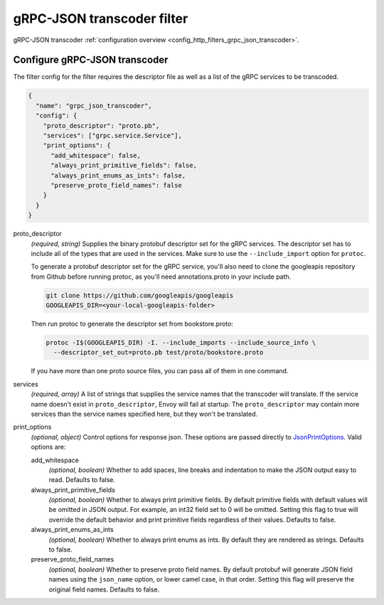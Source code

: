 .. _config_http_filters_grpc_json_transcoder_v1:

gRPC-JSON transcoder filter
===========================

gRPC-JSON transcoder :ref:`configuration overview <config_http_filters_grpc_json_transcoder>`.

Configure gRPC-JSON transcoder
------------------------------

The filter config for the filter requires the descriptor file as well as a list of the gRPC
services to be transcoded.

.. code-block:: json

  {
    "name": "grpc_json_transcoder",
    "config": {
      "proto_descriptor": "proto.pb",
      "services": ["grpc.service.Service"],
      "print_options": {
        "add_whitespace": false,
        "always_print_primitive_fields": false,
        "always_print_enums_as_ints": false,
        "preserve_proto_field_names": false
      }
    }
  }

proto_descriptor
  *(required, string)* Supplies the binary protobuf descriptor set for the gRPC services.
  The descriptor set has to include all of the types that are used in the services. Make sure
  to use the ``--include_import`` option for ``protoc``.

  To generate a protobuf descriptor set for the gRPC service, you'll also need to clone the
  googleapis repository from Github before running protoc, as you'll need annotations.proto
  in your include path.

  .. code-block:: bash

    git clone https://github.com/googleapis/googleapis
    GOOGLEAPIS_DIR=<your-local-googleapis-folder>

  Then run protoc to generate the descriptor set from bookstore.proto:

  .. code-block:: bash

    protoc -I$(GOOGLEAPIS_DIR) -I. --include_imports --include_source_info \
      --descriptor_set_out=proto.pb test/proto/bookstore.proto

  If you have more than one proto source files, you can pass all of them in one command.

services
  *(required, array)* A list of strings that supplies the service names that the
  transcoder will translate. If the service name doesn't exist in ``proto_descriptor``, Envoy
  will fail at startup. The ``proto_descriptor`` may contain more services than the service names
  specified here, but they won't be translated.

print_options
  *(optional, object)* Control options for response json. These options are passed directly to
  `JsonPrintOptions <https://developers.google.com/protocol-buffers/docs/reference/cpp/
  google.protobuf.util.json_util#JsonPrintOptions>`_. Valid options are:

  add_whitespace
    *(optional, boolean)* Whether to add spaces, line breaks and indentation to make the JSON
    output easy to read. Defaults to false.

  always_print_primitive_fields
    *(optional, boolean)* Whether to always print primitive fields. By default primitive
    fields with default values will be omitted in JSON output. For
    example, an int32 field set to 0 will be omitted. Setting this flag to
    true will override the default behavior and print primitive fields
    regardless of their values. Defaults to false.

  always_print_enums_as_ints
    *(optional, boolean)* Whether to always print enums as ints. By default they are rendered
    as strings. Defaults to false.

  preserve_proto_field_names
    *(optional, boolean)* Whether to preserve proto field names. By default protobuf will
    generate JSON field names using the ``json_name`` option, or lower camel case,
    in that order. Setting this flag will preserve the original field names. Defaults to false.
